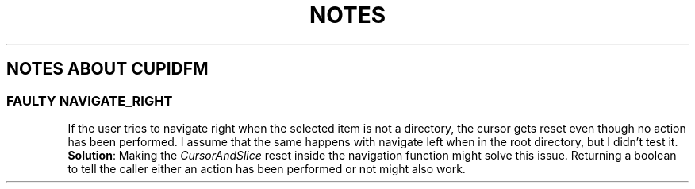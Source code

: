 .TH NOTES
.SH NOTES ABOUT CUPIDFM
.SS "FAULTY NAVIGATE_RIGHT"
If the user tries to navigate right when the selected item is not a directory,
the cursor gets reset even though no action has been performed. I assume that
the same happens with navigate left when in the root directory, but I didn't
test it.
.BR Solution :
Making the
.I CursorAndSlice
reset inside the navigation function might solve this issue. Returning a
boolean to tell the caller either an action has been performed or not might
also work.

